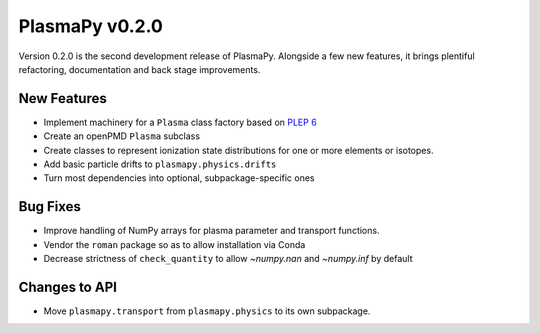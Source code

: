 PlasmaPy v0.2.0
===============

Version 0.2.0 is the second development release of PlasmaPy. Alongside a few
new features, it brings plentiful refactoring, documentation and back stage
improvements.

.. _change-log-0.2.0-new:

New Features
------------

- Implement machinery for a ``Plasma`` class factory based on
  `PLEP 6 <https://doi.org/10.5281/zenodo.1460977>`__
- Create an openPMD ``Plasma`` subclass
- Create classes to represent ionization state distributions for one
  or more elements or isotopes.
- Add basic particle drifts to ``plasmapy.physics.drifts``
- Turn most dependencies into optional, subpackage-specific ones

.. _change-log-0.2.0-bugfix:

Bug Fixes
---------

- Improve handling of NumPy arrays for plasma parameter and transport functions.
- Vendor the ``roman`` package so as to allow installation via Conda
- Decrease strictness of ``check_quantity`` to allow `~numpy.nan` and `~numpy.inf` by default

.. _change-log-0.2.0-api:

Changes to API
--------------

- Move ``plasmapy.transport`` from ``plasmapy.physics`` to its own
  subpackage.
